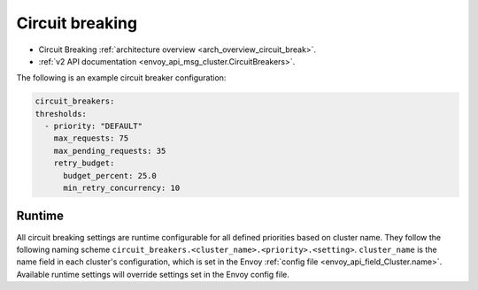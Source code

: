.. _config_cluster_manager_cluster_circuit_breakers:

Circuit breaking
================

* Circuit Breaking :ref:`architecture overview <arch_overview_circuit_break>`.
* :ref:`v2 API documentation <envoy_api_msg_cluster.CircuitBreakers>`.

The following is an example circuit breaker configuration:

.. code-block:: yaml

  circuit_breakers:
  thresholds:
    - priority: "DEFAULT"
      max_requests: 75
      max_pending_requests: 35
      retry_budget:
        budget_percent: 25.0
        min_retry_concurrency: 10

Runtime
-------

All circuit breaking settings are runtime configurable for all defined priorities based on cluster
name. They follow the following naming scheme ``circuit_breakers.<cluster_name>.<priority>.<setting>``.
``cluster_name`` is the name field in each cluster's configuration, which is set in the Envoy
:ref:`config file <envoy_api_field_Cluster.name>`. Available runtime settings will override
settings set in the Envoy config file.
